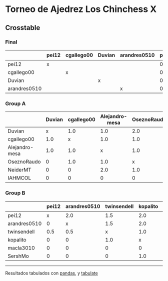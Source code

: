 * Torneo de Ajedrez Los Chinchess X

** Crosstable

*** Final
|              | pei12   | cgallego00   | Duvian   | arandres0510   |   points |   w |   neudstadtl |   glicko_2 |
|--------------+---------+--------------+----------+----------------+----------+-----+--------------+------------|
| pei12        | x       |              |          |                |        0 |   0 |            0 |       1941 |
| cgallego00   |         | x            |          |                |        0 |   0 |            0 |       1835 |
| Duvian       |         |              | x        |                |        0 |   0 |            0 |       1766 |
| arandres0510 |         |              |          | x              |        0 |   0 |            0 |       1686 |

*** Group A
|                | Duvian   | cgallego00   | Alejandro-mesa   | OseznoRaudo   | NeiderMT   | IAHMCOL   |   points |   w |   neudstadtl |   glicko_2 |
|----------------+----------+--------------+------------------+---------------+------------+-----------+----------+-----+--------------+------------|
| Duvian         | x        | 1.0          | 1.0              | 2.0           | 2.0        | 2.0       |        8 |   0 |           32 |       1766 |
| cgallego00     | 1.0      | x            | 1.0              | 1.0           | 2.0        | 2.0       |        7 |   0 |           28 |       1835 |
| Alejandro-mesa | 1.0      | 1.0          | x                | 1.0           | 0          | 2.0       |        5 |   0 |           20 |       1529 |
| OseznoRaudo    | 0        | 1.0          | 1.0              | x             | 1.0        | 2.0       |        5 |   0 |           17 |       1620 |
| NeiderMT       | 0        | 0            | 2.0              | 1.0           | x          | 2.0       |        5 |   0 |           15 |       1693 |
| IAHMCOL        | 0        | 0            | 0                | 0             | 0          | x         |        0 |   0 |            0 |       1244 |

*** Group B
|              | pei12   | arandres0510   | twinsendell   | kopalito   | macla3010   | SershMo   |   points |   w |   neudstadtl |   glicko_2 |
|--------------+---------+----------------+---------------+------------+-------------+-----------+----------+-----+--------------+------------|
| pei12        | x       | 2.0            | 1.5           | 2.0        | 2.0         | 2.0       |      9.5 |   0 |           36 |       1941 |
| arandres0510 | 0       | x              | 1.5           | 2.0        | 1.0         | 2.0       |      6.5 |   0 |           21 |       1686 |
| twinsendell  | 0.5     | 0.5            | x             | 1.0        | 2.0         | 2.0       |      6   |   0 |           18 |       1764 |
| kopalito     | 0       | 0              | 1.0           | x          | 2.0         | 1.0       |      4   |   0 |           11 |       1850 |
| macla3010    | 0       | 0              | 0             | 0          | x           | 2.0       |      2   |   0 |            2 |       1529 |
| SershMo      | 0       | 0              | 0             | 1.0        | 0           | x         |      1   |   1 |            4 |       1500 |

-------
Resultados tabulados con [[https://pandas.pydata.org/][pandas]], y [[https://pypi.org/project/tabulate/][tabulate]]